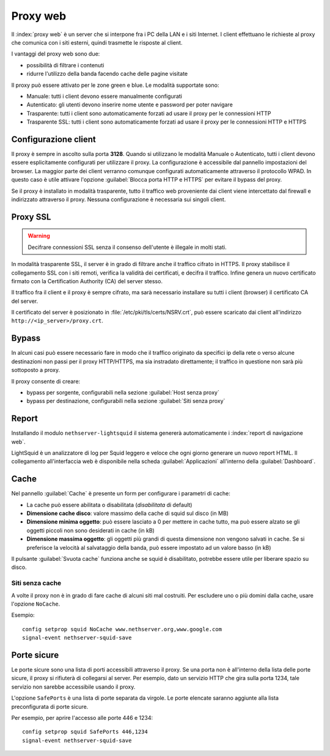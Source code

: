 .. _proxy-section:

=========
Proxy web
=========

Il :index:`proxy web` è un server che si interpone fra i PC della LAN e i siti Internet.
I client effettuano le richieste al proxy che comunica con i siti esterni, quindi
trasmette le risposte al client.

I vantaggi del proxy web sono due:

* possibilità di filtrare i contenuti
* ridurre l'utilizzo della banda facendo cache delle pagine visitate


Il proxy può essere attivato per le zone green e blue.
Le modalità supportate sono:

* Manuale: tutti i client devono essere manualmente configurati
* Autenticato: gli utenti devono inserire nome utente e password per poter navigare
* Trasparente: tutti i client sono automaticamente forzati ad usare il proxy per le connessioni HTTP
* Trasparente SSL: tutti i client sono automaticamente forzati ad usare il proxy per le connessioni HTTP e HTTPS

Configurazione client
=====================
   
Il proxy è sempre in ascolto sulla porta **3128**. Quando si utilizzano le modalità Manuale o Autenticato,
tutti i client devono essere esplicitamente configurati per utilizzare il proxy.
La configurazione è accessibile dal pannello impostazioni del browser.
La maggior parte dei client verranno comunque configurati automaticamente attraverso il protocollo WPAD.
In questo caso è utile attivare l'opzione :guilabel:`Blocca porta HTTP e HTTPS` per evitare il bypass del proxy.

Se il proxy è installato in modalità trasparente, tutto il traffico web proveniente dai client viene intercettato dal firewall
e indirizzato attraverso il proxy. Nessuna configurazione è necessaria sui singoli client.

.. _proxy_ssl-section:

Proxy SSL
=========

.. warning:: Decifrare connessioni SSL senza il consenso dell'utente è illegale in molti stati. 

In modalità trasparente SSL, il server è in grado di filtrare anche il traffico cifrato in HTTPS. 
Il proxy stabilisce il collegamento SSL con i siti remoti, verifica la validità dei certificati, e decifra il traffico.
Infine genera un nuovo certificato firmato con la Certification Authority (CA) del server stesso.

Il traffico fra il client e il proxy è sempre cifrato, ma sarà necessario installare su tutti i client (browser)
il certificato CA del server.

Il certificato del server è posizionato in :file:`/etc/pki/tls/certs/NSRV.crt`, può essere scaricato dai client
all'indirizzo ``http://<ip_server>/proxy.crt``.

Bypass
======

In alcuni casi può essere necessario fare in modo che il traffico originato 
da specifici ip della rete o verso alcune destinazioni non passi per il proxy HTTP/HTTPS, 
ma sia instradato direttamente; il traffico in questione non sarà più sottoposto a proxy.

Il proxy consente di creare:

* bypass per sorgente, configurabili nella sezione :guilabel:`Host senza proxy`
* bypass per destinazione, configurabili nella sezione :guilabel:`Siti senza proxy`

Report
======

Installando il modulo ``nethserver-lightsquid`` il sistema genererà automaticamente i :index:`report di navigazione web`.

LightSquid è un analizzatore di log per Squid leggero e veloce che ogni giorno generare un nuovo report HTML.
Il collegamento all'interfaccia web è disponibile nella scheda :guilabel:`Applicazioni` all'interno della :guilabel:`Dashboard`.

Cache
=====
Nel pannello :guilabel:`Cache` è presente un form per configurare i parametri di cache:

* La cache può essere abilitata o disabilitata (*disabilitata* di default)
* **Dimensione cache disco**: valore massimo della cache di squid sul disco (in MB)
* **Dimensione minima oggetto**: può essere lasciato a 0 per mettere in cache tutto, ma può essere alzato se gli oggetti piccoli non sono desiderati in cache (in kB)
* **Dimensione massima oggetto**: gli oggetti più grandi di questa dimensione non vengono salvati in cache. Se si preferisce la velocità al salvataggio della banda, può essere impostato ad un valore basso (in kB)

Il pulsante :guilabel:`Svuota cache` funziona anche se squid è disabilitato, potrebbe essere utile per liberare spazio su disco.

Siti senza cache
----------------

A volte il proxy non è in grado di fare cache di alcuni siti mal costruiti.
Per escludere uno o più domini dalla cache, usare l'opzione ``NoCache``.

Esempio: ::

  config setprop squid NoCache www.nethserver.org,www.google.com
  signal-event nethserver-squid-save

Porte sicure
============

Le porte sicure sono una lista di porti accessibili attraverso il proxy.
Se una porta non è all'interno della lista delle porte sicure, il proxy si rifiuterà di collegarsi al server.
Per esempio, dato un servizio HTTP che gira sulla porta 1234, tale servizio non sarebbe accessibile usando il proxy.

L'opzione ``SafePorts`` è una lista di porte separata da virgole.
Le porte elencate saranno aggiunte alla lista preconfigurata di porte sicure.

Per esempio, per aprire l'accesso alle porte 446 e 1234: ::

  config setprop squid SafePorts 446,1234
  signal-event nethserver-squid-save

